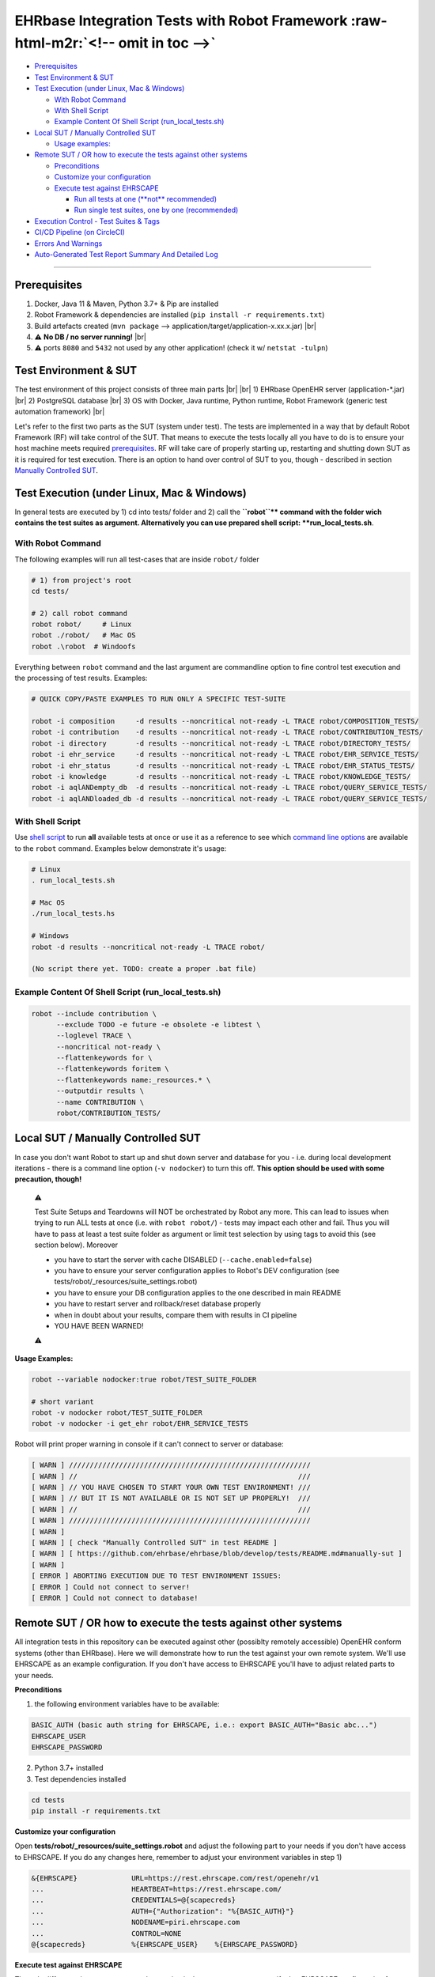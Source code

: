 .. role:: raw-html-m2r(raw)
   :format: html
.. # define a hard line break for HTML
.. |br| raw:: html

   <br />


EHRbase Integration Tests with Robot Framework :raw-html-m2r:`<!-- omit in toc -->`
=======================================================================================


* `Prerequisites <#prerequisites>`_
* `Test Environment & SUT <#test-environment--sut>`_
* `Test Execution (under Linux, Mac & Windows) <#test-execution-under-linux-mac--windows>`_

  * `With Robot Command <#with-robot-command>`_
  * `With Shell Script <#with-shell-script>`_
  * `Example Content Of Shell Script (run_local_tests.sh) <#example-content-of-shell-script-runlocaltestssh>`_

* `Local SUT / Manually Controlled SUT <#local-sut--manually-controlled-sut>`_

  * `Usage examples: <#usage-examples>`_

* `Remote SUT / OR how to execute the tests against other systems <#remote-sut--or-how-to-execute-the-tests-against-other-systems>`_

  * `Preconditions <#preconditions>`_
  * `Customize your configuration <#customize-your-configuration>`_
  * `Execute test against EHRSCAPE <#execute-test-against-ehrscape>`_

    * `Run all tests at one (\ **not** recommended) <#run-all-tests-at-one-not-recommended>`_
    * `Run single test suites, one by one (recommended) <#run-single-test-suites-one-by-one-recommended>`_

* `Execution Control - Test Suites & Tags <#execution-control---test-suites--tags>`_
* `CI/CD Pipeline (on CircleCI) <#cicd-pipeline-on-circleci>`_
* `Errors And Warnings <#errors-and-warnings>`_
* `Auto-Generated Test Report Summary And Detailed Log <#auto-generated-test-report-summary-and-detailed-log>`_

----

Prerequisites
-------------

1) Docker, Java 11 & Maven, Python 3.7+ & Pip are installed
2) Robot Framework & dependencies are installed (\ ``pip install -r requirements.txt``\ )
3) Build artefacts created (\ ``mvn package`` --> application/target/application-x.xx.x.jar) |br|
4) ⚠️ **No DB / no server running!** |br|
5) ⚠️ ports ``8080`` and ``5432`` not used by any other application! (check it w/ ``netstat -tulpn``\ )

Test Environment & SUT
----------------------

The test environment of this project consists of three main parts |br|
|br|
1) EHRbase OpenEHR server (application-*.jar) |br|
2) PostgreSQL database |br|
3) OS with Docker, Java runtime, Python runtime, Robot Framework (generic test automation framework) |br|

Let's refer to the first two parts as the SUT (system under test). The tests are implemented in a way that by default Robot Framework (RF) will take control of the SUT. That means to execute the tests locally all you have to do is to ensure your host machine meets required `prerequisites <#prerequisites>`_. RF will take care of properly starting up, restarting and shutting down SUT as it is required for test execution. There is an option to hand over control of SUT to you, though - described in section `Manually Controlled SUT <#manually-controlled-sut>`_.

Test Execution (under Linux, Mac & Windows)
-------------------------------------------

In general tests are executed by 1) cd into tests/ folder and 2) call the **\ ``robot``\ ** command with the folder wich contains the test suites as argument. Alternatively you can use prepared shell script: **run_local_tests.sh**.

With Robot Command
~~~~~~~~~~~~~~~~~~

The following examples will run all test-cases that are inside ``robot/`` folder

.. code-block::

   # 1) from project's root
   cd tests/

   # 2) call robot command
   robot robot/     # Linux
   robot ./robot/   # Mac OS
   robot .\robot  # Windoofs

Everything between ``robot`` command and the last argument are commandline option to fine control test execution and the processing of test results. Examples:

.. code-block::

   # QUICK COPY/PASTE EXAMPLES TO RUN ONLY A SPECIFIC TEST-SUITE

   robot -i composition     -d results --noncritical not-ready -L TRACE robot/COMPOSITION_TESTS/
   robot -i contribution    -d results --noncritical not-ready -L TRACE robot/CONTRIBUTION_TESTS/
   robot -i directory       -d results --noncritical not-ready -L TRACE robot/DIRECTORY_TESTS/
   robot -i ehr_service     -d results --noncritical not-ready -L TRACE robot/EHR_SERVICE_TESTS/
   robot -i ehr_status      -d results --noncritical not-ready -L TRACE robot/EHR_STATUS_TESTS/
   robot -i knowledge       -d results --noncritical not-ready -L TRACE robot/KNOWLEDGE_TESTS/
   robot -i aqlANDempty_db  -d results --noncritical not-ready -L TRACE robot/QUERY_SERVICE_TESTS/
   robot -i aqlANDloaded_db -d results --noncritical not-ready -L TRACE robot/QUERY_SERVICE_TESTS/

With Shell Script
~~~~~~~~~~~~~~~~~

Use `shell script <./run_local_tests.sh>`_ to run **all** available tests at once or use it as a reference to see which `command line options <http://robotframework.org/robotframework/latest/RobotFrameworkUserGuide.html#using-command-line-options>`_ are available to the ``robot`` command. Examples below demonstrate it's usage: 

.. code-block:: bash

   # Linux
   . run_local_tests.sh

   # Mac OS
   ./run_local_tests.hs

   # Windows
   robot -d results --noncritical not-ready -L TRACE robot/

   (No script there yet. TODO: create a proper .bat file)

Example Content Of Shell Script (run_local_tests.sh)
~~~~~~~~~~~~~~~~~~~~~~~~~~~~~~~~~~~~~~~~~~~~~~~~~~~~

.. code-block:: bash

   robot --include contribution \
         --exclude TODO -e future -e obsolete -e libtest \
         --loglevel TRACE \
         --noncritical not-ready \
         --flattenkeywords for \
         --flattenkeywords foritem \
         --flattenkeywords name:_resources.* \
         --outputdir results \
         --name CONTRIBUTION \
         robot/CONTRIBUTION_TESTS/

Local SUT / Manually Controlled SUT
-----------------------------------

In case you don't want Robot to start up and shut down server and database for you - i.e. during local development iterations - there is a command line option (\ ``-v nodocker``\ ) to turn this off. **This option should be used with some precaution, though!**

..

   ⚠️ 

   Test Suite Setups and Teardowns will NOT be orchestrated by Robot any more. This can lead to issues when trying to run ALL tests at once (i.e. with ``robot robot/``\ ) - tests may impact each other and fail. Thus you will have to pass at least a test suite folder as argument or limit test selection by using tags to avoid this (see section below). Moreover


   * you have to start the server with cache DISABLED (\ ``--cache.enabled=false``\ )
   * you have to ensure your server configuration applies to Robot's DEV configuration (see tests/robot/_resources/suite_settings.robot)
   * you have to ensure your DB configuration applies to the one described in main README
   * you have to restart server and rollback/reset database properly
   * when in doubt about your results, compare them with results in CI pipeline
   * YOU HAVE BEEN WARNED!

   ⚠️


**Usage Examples:**

.. code-block::

   robot --variable nodocker:true robot/TEST_SUITE_FOLDER

   # short variant
   robot -v nodocker robot/TEST_SUITE_FOLDER
   robot -v nodocker -i get_ehr robot/EHR_SERVICE_TESTS

Robot will print proper warning in console if it can't connect to server or database:

.. code-block::

   [ WARN ] //////////////////////////////////////////////////////////
   [ WARN ] //                                                     ///
   [ WARN ] // YOU HAVE CHOSEN TO START YOUR OWN TEST ENVIRONMENT! ///
   [ WARN ] // BUT IT IS NOT AVAILABLE OR IS NOT SET UP PROPERLY!  ///
   [ WARN ] //                                                     ///
   [ WARN ] //////////////////////////////////////////////////////////
   [ WARN ] 
   [ WARN ] [ check "Manually Controlled SUT" in test README ]
   [ WARN ] [ https://github.com/ehrbase/ehrbase/blob/develop/tests/README.md#manually-sut ]
   [ WARN ] 
   [ ERROR ] ABORTING EXECUTION DUE TO TEST ENVIRONMENT ISSUES:
   [ ERROR ] Could not connect to server!
   [ ERROR ] Could not connect to database!

Remote SUT / OR how to execute the tests against other systems
--------------------------------------------------------------

All integration tests in this repository can be executed against other (possiblty remotely accessible) OpenEHR conform systems (other than EHRbase). Here we will demonstrate how to run the test against your own remote system. We'll use EHRSCAPE as an example configuration. If you don't have access to EHRSCAPE you'll have to adjust related parts to your needs.

**Preconditions**

1) the following environment variables have to be available:

.. code-block::

     BASIC_AUTH (basic auth string for EHRSCAPE, i.e.: export BASIC_AUTH="Basic abc...")
     EHRSCAPE_USER
     EHRSCAPE_PASSWORD

2) Python 3.7+ installed
3) Test dependencies installed

.. code-block::

   cd tests
   pip install -r requirements.txt

**Customize your configuration**

Open **tests/robot/_resources/suite_settings.robot** and adjust the following part to your needs if you don't have access to EHRSCAPE. If you do any changes here, remember to adjust your environment variables in step 1)

.. code-block::

   &{EHRSCAPE}             URL=https://rest.ehrscape.com/rest/openehr/v1
   ...                     HEARTBEAT=https://rest.ehrscape.com/
   ...                     CREDENTIALS=@{scapecreds}
   ...                     AUTH={"Authorization": "%{BASIC_AUTH}"}
   ...                     NODENAME=piri.ehrscape.com
   ...                     CONTROL=NONE
   @{scapecreds}           %{EHRSCAPE_USER}    %{EHRSCAPE_PASSWORD}

**Execute test against EHRSCAPE**

The only difference in contrast to normal execution is that you now want to specify that EHRSCAPE configuration from suite_settings.robot should be used. This is done by setting ``SUT`` variable to ``EHRSCAPE`` which you can achieve by passing ``-v SUT:EHRSCAPE`` when calling ``robot``. Check examples below.

Run all tests at one (\ **not** recommended)
~~~~~~~~~~~~~~~~~~~~~~~~~~~~~~~~~~~~~~~~~~~~~~

This is not recommend because it may take from 30 to 60 minutes and makes it harder to analyse the results.

.. code-block::

   robot -v SUT:EHRSCAPE -e future -e circleci -e TODO -e obsolete -e libtest -d results -L TRACE --noncritical not-ready robot/

Run single test suites, one by one (recommended)
~~~~~~~~~~~~~~~~~~~~~~~~~~~~~~~~~~~~~~~~~~~~~~~~

Execute the test suite that you are interested in by copy&pasting one of the lines below, then analyse the results of that test suite.

..

   Best practice is also to reset your system under test to a clear state before executing the next test suite.

   .. code-block::

      robot -v SUT:EHRSCAPE -d results/composition -e future -e circleci -e TODO -e obsolete -e libtest -L TRACE --noncritical not-ready --name COMPO robot/COMPOSITION_TESTS
      robot -v SUT:EHRSCAPE -d results/contribution -e future -e circleci -e TODO -e obsolete -e libtest -L TRACE --noncritical not-ready --name CONTRI robot/CONTRIBUTION_TESTS
      robot -v SUT:EHRSCAPE -d results/directory -e future -e circleci -e TODO -e obsolete -e libtest -L TRACE --noncritical not-ready --name FOLDER robot/DIRECTORY_TESTS
      robot -v SUT:EHRSCAPE -d results/ehr_service -e future -e circleci -e TODO -e obsolete -e libtest -L TRACE --noncritical not-ready --name EHRSERVICE robot/EHR_SERVICE_TESTS
      robot -v SUT:EHRSCAPE -d results/ehr_status -e future -e circleci -e TODO -e obsolete -e libtest -L TRACE --noncritical not-ready --name EHRSTATUS robot/EHR_STATUS_TESTS
      robot -v SUT:EHRSCAPE -d results/knowledge -e future -e circleci -e TODO -e obsolete -e libtest -L TRACE --noncritical not-ready --name KNOWLEDGE robot/KNOWLEDGE_TESTS
      robot -v SUT:EHRSCAPE -d results/aql_1 -e future -e circleci -e TODO -e obsolete -e libtest -L TRACE --noncritical not-ready --name "QUERY empty_db"  -i empty_db  robot/QUERY_SERVICE_TESTS
      robot -v SUT:EHRSCAPE -d results/aql_2 -e future -e circleci -e TODO -e obsolete -e libtest -L TRACE --noncritical not-ready --name "QUERY SMOKE"  -i SMOKE  robot/QUERY_SERVICE_TESTS
      robot -v SUT:EHRSCAPE -d results/aql_3 -e future -e circleci -e TODO -e obsolete -e libtest -L TRACE --noncritical not-ready --name "QUERY loaded_db" -i loaded_db robot/QUERY_SERVICE_TESTS


Execution Control - Test Suites & Tags
--------------------------------------

Execution of **all** integration tests takes **about 30 minutes** (on a fast dev machine). To avoid waiting for all results you can specify exactly which test-suite or even which subset of it you want to execute. There are seven test-suites to choose from by passing proper TAG to ``robot`` command via the ``--include`` (or short ``-i``\ ) option: 

.. list-table::
   :header-rows: 1

   * - TEST SUITE
     - SUPER TAG
     - SUB TAG(s)
     - EXAMPLE(s)
   * - COMPOSITION_TESTS
     - composition
     - json, json1, json2, :raw-html-m2r:`<br>` xml, xml1, xml2
     - ``robot --include composition`` :raw-html-m2r:`<br>` ``robot -i composition`` :raw-html-m2r:`<br>` ``robot -i compositionANDjson``
   * - CONTRIBUTION_TESTS
     - contribution
     - contribution_commit, :raw-html-m2r:`<br>` contributions_list, :raw-html-m2r:`<br>` contribution_has, :raw-html-m2r:`<br>` contribution_get
     - ``robot -i contribution``
   * - DIRECTORY_TESTS
     - directory
     - directory_create, :raw-html-m2r:`<br>` directory_update, :raw-html-m2r:`<br>` directory_get, :raw-html-m2r:`<br>` directory_delete, :raw-html-m2r:`<br>` directory\ *get*\ @time, :raw-html-m2r:`<br>` ...
     - ``robot -i directory`` :raw-html-m2r:`<br>` ``robot -i directory_createORdirectory_update``
   * - EHR_SERVICE_TESTS
     - ehr_service
     - create_ehr, update_ehr, :raw-html-m2r:`<br>` has_ehr, get_ehr, :raw-html-m2r:`<br>`  ehr_status
     - ``robot -i ehr_service``
   * - EHR_STATUS_TESTS
     - ehr_status
     - ehr_status_get, :raw-html-m2r:`<br>` ehr_status_set, :raw-html-m2r:`<br>`  ehr_status_set_queryable, :raw-html-m2r:`<br>` ehr_status_clear_queryable, :raw-html-m2r:`<br>` ehr_status_set_modifiable, :raw-html-m2r:`<br>` ehr_status_clear_modifiable
     - ``robot -i ehr_status``
   * - KNOWLEDGE_TESTS
     - knowledge
     - opt14
     - ``robot -i knowledge``
   * - QUERY_SERVICE_TESTS
     - aql
     - aql_adhoc-query, :raw-html-m2r:`<br>` aql_stored-query, :raw-html-m2r:`<br>` aql_register-query, :raw-html-m2r:`<br>` aql_list-query
     - ``robot -i adhoc-query``


The **SUPER TAG** is meant to reference *all* tests from related test-suite. The **SUB TAGs** can be used (in combination with a SUPER TAG) to further narrow down which tests to include into execution. As you can see from the examples in the table above it is possible to combine TAGs with ``AND`` and ``OR`` operators. Tags themself are case insensitive but **the operators have to be upper case**. In addition to ``--include`` or ``-i`` option there is also an ``--exclude`` / ``-e`` option. It is possible to combine ``-i`` and ``-e`` in one call. Example below would include all test from EHR_SERVICE_TESTS folder which have the ``ehr_service`` **and** ``get_ehr`` tags and would irgnore all test which have the ``future`` tag.

.. code-block:: bash

   robot -i ehr_serviceANDget_ehr -e future robot/EHR_SERVICE_TESTS/

`Using TAGs to include/exclude tests <http://robotframework.org/robotframework/latest/RobotFrameworkUserGuide.html#by-tag-names>`_ from execution is very well documented in `Robot Framework's User Guide <http://robotframework.org/robotframework/latest/RobotFrameworkUserGuide.html>`_.

CI/CD Pipeline (on CircleCI)
----------------------------

Check out .circleci/config.yml in project root for an CircleCI example pipline whiche runs Robot test suites in parallel.

Errors And Warnings
-------------------

⚠️ You will see ``[WARN]`` and ``[ERROR]`` in console output and in log.html

``[ERROR]`` --> take a closer look, probably important

``[WARN]``  --> minor issues like wrong status code or keyword deprecation warning.

..

   NOTE: ``[WARN] Response body content is not JSON. Content-Type is: text/html``

   You will see this warning very often. IGNORE it! It's caused by a RF library.


Auto-Generated Test Report Summary And Detailed Log
---------------------------------------------------

After each test run Robot creates a report.html (summary) and a log.html
(details) in results folder. The files are overwritten after each run by default.
If you want to keep history of your test runs you can `time-stamp <http://robotframework.org/robotframework/latest/RobotFrameworkUserGuide.html#timestamping-output-files>`_ the output files.
